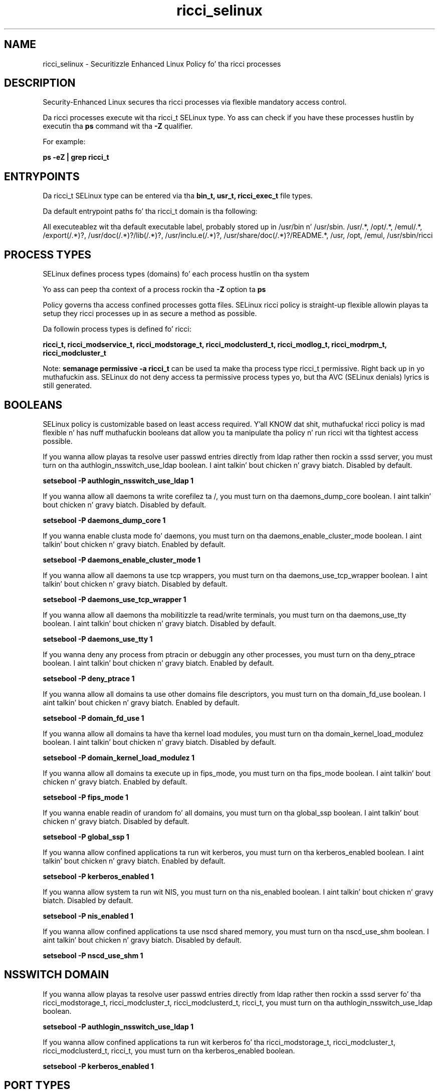 .TH  "ricci_selinux"  "8"  "14-12-02" "ricci" "SELinux Policy ricci"
.SH "NAME"
ricci_selinux \- Securitizzle Enhanced Linux Policy fo' tha ricci processes
.SH "DESCRIPTION"

Security-Enhanced Linux secures tha ricci processes via flexible mandatory access control.

Da ricci processes execute wit tha ricci_t SELinux type. Yo ass can check if you have these processes hustlin by executin tha \fBps\fP command wit tha \fB\-Z\fP qualifier.

For example:

.B ps -eZ | grep ricci_t


.SH "ENTRYPOINTS"

Da ricci_t SELinux type can be entered via tha \fBbin_t, usr_t, ricci_exec_t\fP file types.

Da default entrypoint paths fo' tha ricci_t domain is tha following:

All executeablez wit tha default executable label, probably stored up in /usr/bin n' /usr/sbin.
/usr/.*, /opt/.*, /emul/.*, /export(/.*)?, /usr/doc(/.*)?/lib(/.*)?, /usr/inclu.e(/.*)?, /usr/share/doc(/.*)?/README.*, /usr, /opt, /emul, /usr/sbin/ricci
.SH PROCESS TYPES
SELinux defines process types (domains) fo' each process hustlin on tha system
.PP
Yo ass can peep tha context of a process rockin tha \fB\-Z\fP option ta \fBps\bP
.PP
Policy governs tha access confined processes gotta files.
SELinux ricci policy is straight-up flexible allowin playas ta setup they ricci processes up in as secure a method as possible.
.PP
Da followin process types is defined fo' ricci:

.EX
.B ricci_t, ricci_modservice_t, ricci_modstorage_t, ricci_modclusterd_t, ricci_modlog_t, ricci_modrpm_t, ricci_modcluster_t
.EE
.PP
Note:
.B semanage permissive -a ricci_t
can be used ta make tha process type ricci_t permissive. Right back up in yo muthafuckin ass. SELinux do not deny access ta permissive process types yo, but tha AVC (SELinux denials) lyrics is still generated.

.SH BOOLEANS
SELinux policy is customizable based on least access required. Y'all KNOW dat shit, muthafucka!  ricci policy is mad flexible n' has nuff muthafuckin booleans dat allow you ta manipulate tha policy n' run ricci wit tha tightest access possible.


.PP
If you wanna allow playas ta resolve user passwd entries directly from ldap rather then rockin a sssd server, you must turn on tha authlogin_nsswitch_use_ldap boolean. I aint talkin' bout chicken n' gravy biatch. Disabled by default.

.EX
.B setsebool -P authlogin_nsswitch_use_ldap 1

.EE

.PP
If you wanna allow all daemons ta write corefilez ta /, you must turn on tha daemons_dump_core boolean. I aint talkin' bout chicken n' gravy biatch. Disabled by default.

.EX
.B setsebool -P daemons_dump_core 1

.EE

.PP
If you wanna enable clusta mode fo' daemons, you must turn on tha daemons_enable_cluster_mode boolean. I aint talkin' bout chicken n' gravy biatch. Enabled by default.

.EX
.B setsebool -P daemons_enable_cluster_mode 1

.EE

.PP
If you wanna allow all daemons ta use tcp wrappers, you must turn on tha daemons_use_tcp_wrapper boolean. I aint talkin' bout chicken n' gravy biatch. Disabled by default.

.EX
.B setsebool -P daemons_use_tcp_wrapper 1

.EE

.PP
If you wanna allow all daemons tha mobilitizzle ta read/write terminals, you must turn on tha daemons_use_tty boolean. I aint talkin' bout chicken n' gravy biatch. Disabled by default.

.EX
.B setsebool -P daemons_use_tty 1

.EE

.PP
If you wanna deny any process from ptracin or debuggin any other processes, you must turn on tha deny_ptrace boolean. I aint talkin' bout chicken n' gravy biatch. Enabled by default.

.EX
.B setsebool -P deny_ptrace 1

.EE

.PP
If you wanna allow all domains ta use other domains file descriptors, you must turn on tha domain_fd_use boolean. I aint talkin' bout chicken n' gravy biatch. Enabled by default.

.EX
.B setsebool -P domain_fd_use 1

.EE

.PP
If you wanna allow all domains ta have tha kernel load modules, you must turn on tha domain_kernel_load_modulez boolean. I aint talkin' bout chicken n' gravy biatch. Disabled by default.

.EX
.B setsebool -P domain_kernel_load_modulez 1

.EE

.PP
If you wanna allow all domains ta execute up in fips_mode, you must turn on tha fips_mode boolean. I aint talkin' bout chicken n' gravy biatch. Enabled by default.

.EX
.B setsebool -P fips_mode 1

.EE

.PP
If you wanna enable readin of urandom fo' all domains, you must turn on tha global_ssp boolean. I aint talkin' bout chicken n' gravy biatch. Disabled by default.

.EX
.B setsebool -P global_ssp 1

.EE

.PP
If you wanna allow confined applications ta run wit kerberos, you must turn on tha kerberos_enabled boolean. I aint talkin' bout chicken n' gravy biatch. Enabled by default.

.EX
.B setsebool -P kerberos_enabled 1

.EE

.PP
If you wanna allow system ta run wit NIS, you must turn on tha nis_enabled boolean. I aint talkin' bout chicken n' gravy biatch. Disabled by default.

.EX
.B setsebool -P nis_enabled 1

.EE

.PP
If you wanna allow confined applications ta use nscd shared memory, you must turn on tha nscd_use_shm boolean. I aint talkin' bout chicken n' gravy biatch. Disabled by default.

.EX
.B setsebool -P nscd_use_shm 1

.EE

.SH NSSWITCH DOMAIN

.PP
If you wanna allow playas ta resolve user passwd entries directly from ldap rather then rockin a sssd server fo' tha ricci_modstorage_t, ricci_modcluster_t, ricci_modclusterd_t, ricci_t, you must turn on tha authlogin_nsswitch_use_ldap boolean.

.EX
.B setsebool -P authlogin_nsswitch_use_ldap 1
.EE

.PP
If you wanna allow confined applications ta run wit kerberos fo' tha ricci_modstorage_t, ricci_modcluster_t, ricci_modclusterd_t, ricci_t, you must turn on tha kerberos_enabled boolean.

.EX
.B setsebool -P kerberos_enabled 1
.EE

.SH PORT TYPES
SELinux defines port types ta represent TCP n' UDP ports.
.PP
Yo ass can peep tha types associated wit a port by rockin tha followin command:

.B semanage port -l

.PP
Policy governs tha access confined processes gotta these ports.
SELinux ricci policy is straight-up flexible allowin playas ta setup they ricci processes up in as secure a method as possible.
.PP
Da followin port types is defined fo' ricci:

.EX
.TP 5
.B ricci_modcluster_port_t
.TP 10
.EE


Default Defined Ports:
tcp 16851
.EE
udp 16851
.EE

.EX
.TP 5
.B ricci_port_t
.TP 10
.EE


Default Defined Ports:
tcp 11111
.EE
udp 11111
.EE
.SH "MANAGED FILES"

Da SELinux process type ricci_t can manage filez labeled wit tha followin file types.  Da paths listed is tha default paths fo' these file types.  Note tha processes UID still need ta have DAC permissions.

.br
.B cluster_conf_t

	/etc/cluster(/.*)?
.br

.br
.B cluster_var_lib_t

	/var/lib/pcsd(/.*)?
.br
	/var/lib/cluster(/.*)?
.br
	/var/lib/openais(/.*)?
.br
	/var/lib/pengine(/.*)?
.br
	/var/lib/corosync(/.*)?
.br
	/usr/lib/heartbeat(/.*)?
.br
	/var/lib/heartbeat(/.*)?
.br
	/var/lib/pacemaker(/.*)?
.br

.br
.B cluster_var_run_t

	/var/run/crm(/.*)?
.br
	/var/run/cman_.*
.br
	/var/run/rsctmp(/.*)?
.br
	/var/run/aisexec.*
.br
	/var/run/heartbeat(/.*)?
.br
	/var/run/cpglockd\.pid
.br
	/var/run/corosync\.pid
.br
	/var/run/rgmanager\.pid
.br
	/var/run/cluster/rgmanager\.sk
.br

.br
.B etc_runtime_t

	/[^/]+
.br
	/etc/mtab.*
.br
	/etc/blkid(/.*)?
.br
	/etc/nologin.*
.br
	/etc/\.fstab\.hal\..+
.br
	/halt
.br
	/fastboot
.br
	/poweroff
.br
	/etc/cmtab
.br
	/forcefsck
.br
	/\.autofsck
.br
	/\.suspended
.br
	/fsckoptions
.br
	/etc/\.updated
.br
	/var/\.updated
.br
	/\.autorelabel
.br
	/etc/securetty
.br
	/etc/nohotplug
.br
	/etc/killpower
.br
	/etc/ioctl\.save
.br
	/etc/fstab\.REVOKE
.br
	/etc/network/ifstate
.br
	/etc/sysconfig/hwconf
.br
	/etc/ptal/ptal-printd-like
.br
	/etc/sysconfig/iptables\.save
.br
	/etc/xorg\.conf\.d/00-system-setup-keyboard\.conf
.br
	/etc/X11/xorg\.conf\.d/00-system-setup-keyboard\.conf
.br

.br
.B faillog_t

	/var/log/btmp.*
.br
	/var/log/faillog.*
.br
	/var/log/tallylog.*
.br
	/var/run/faillock(/.*)?
.br

.br
.B ricci_tmp_t


.br
.B ricci_var_lib_t

	/var/lib/ricci(/.*)?
.br

.br
.B ricci_var_run_t

	/var/run/ricci\.pid
.br

.br
.B root_t

	/
.br
	/initrd
.br

.br
.B systemd_passwd_var_run_t

	/var/run/systemd/ask-password(/.*)?
.br
	/var/run/systemd/ask-password-block(/.*)?
.br

.SH FILE CONTEXTS
SELinux requires filez ta have a extended attribute ta define tha file type.
.PP
Yo ass can peep tha context of a gangbangin' file rockin tha \fB\-Z\fP option ta \fBls\bP
.PP
Policy governs tha access confined processes gotta these files.
SELinux ricci policy is straight-up flexible allowin playas ta setup they ricci processes up in as secure a method as possible.
.PP

.PP
.B STANDARD FILE CONTEXT

SELinux defines tha file context types fo' tha ricci, if you wanted to
store filez wit these types up in a gangbangin' finger-lickin' diffent paths, you need ta execute tha semanage command ta sepecify alternate labelin n' then use restorecon ta put tha labels on disk.

.B semanage fcontext -a -t ricci_exec_t '/srv/ricci/content(/.*)?'
.br
.B restorecon -R -v /srv/myricci_content

Note: SELinux often uses regular expressions ta specify labels dat match multiple files.

.I Da followin file types is defined fo' ricci:


.EX
.PP
.B ricci_exec_t
.EE

- Set filez wit tha ricci_exec_t type, if you wanna transizzle a executable ta tha ricci_t domain.


.EX
.PP
.B ricci_initrc_exec_t
.EE

- Set filez wit tha ricci_initrc_exec_t type, if you wanna transizzle a executable ta tha ricci_initrc_t domain.


.EX
.PP
.B ricci_modcluster_exec_t
.EE

- Set filez wit tha ricci_modcluster_exec_t type, if you wanna transizzle a executable ta tha ricci_modcluster_t domain.


.EX
.PP
.B ricci_modcluster_var_lib_t
.EE

- Set filez wit tha ricci_modcluster_var_lib_t type, if you wanna store tha ricci modclusta filez under tha /var/lib directory.


.EX
.PP
.B ricci_modcluster_var_log_t
.EE

- Set filez wit tha ricci_modcluster_var_log_t type, if you wanna treat tha data as ricci modclusta var log data, probably stored under tha /var/log directory.


.EX
.PP
.B ricci_modcluster_var_run_t
.EE

- Set filez wit tha ricci_modcluster_var_run_t type, if you wanna store tha ricci modclusta filez under tha /run or /var/run directory.

.br
.TP 5
Paths:
/var/run/clumond\.sock, /var/run/modclusterd\.pid

.EX
.PP
.B ricci_modclusterd_exec_t
.EE

- Set filez wit tha ricci_modclusterd_exec_t type, if you wanna transizzle a executable ta tha ricci_modclusterd_t domain.


.EX
.PP
.B ricci_modclusterd_tmpfs_t
.EE

- Set filez wit tha ricci_modclusterd_tmpfs_t type, if you wanna store ricci modclusterd filez on a tmpfs file system.


.EX
.PP
.B ricci_modlog_exec_t
.EE

- Set filez wit tha ricci_modlog_exec_t type, if you wanna transizzle a executable ta tha ricci_modlog_t domain.


.EX
.PP
.B ricci_modrpm_exec_t
.EE

- Set filez wit tha ricci_modrpm_exec_t type, if you wanna transizzle a executable ta tha ricci_modrpm_t domain.


.EX
.PP
.B ricci_modservice_exec_t
.EE

- Set filez wit tha ricci_modservice_exec_t type, if you wanna transizzle a executable ta tha ricci_modservice_t domain.


.EX
.PP
.B ricci_modstorage_exec_t
.EE

- Set filez wit tha ricci_modstorage_exec_t type, if you wanna transizzle a executable ta tha ricci_modstorage_t domain.


.EX
.PP
.B ricci_modstorage_lock_t
.EE

- Set filez wit tha ricci_modstorage_lock_t type, if you wanna treat tha filez as ricci modstorage lock data, stored under tha /var/lock directory


.EX
.PP
.B ricci_tmp_t
.EE

- Set filez wit tha ricci_tmp_t type, if you wanna store ricci temporary filez up in tha /tmp directories.


.EX
.PP
.B ricci_var_lib_t
.EE

- Set filez wit tha ricci_var_lib_t type, if you wanna store tha ricci filez under tha /var/lib directory.


.EX
.PP
.B ricci_var_log_t
.EE

- Set filez wit tha ricci_var_log_t type, if you wanna treat tha data as ricci var log data, probably stored under tha /var/log directory.


.EX
.PP
.B ricci_var_run_t
.EE

- Set filez wit tha ricci_var_run_t type, if you wanna store tha ricci filez under tha /run or /var/run directory.


.PP
Note: File context can be temporarily modified wit tha chcon command. Y'all KNOW dat shit, muthafucka!  If you wanna permanently chizzle tha file context you need ta use the
.B semanage fcontext
command. Y'all KNOW dat shit, muthafucka!  This will modify tha SELinux labelin database.  Yo ass will need ta use
.B restorecon
to apply tha labels.

.SH "COMMANDS"
.B semanage fcontext
can also be used ta manipulate default file context mappings.
.PP
.B semanage permissive
can also be used ta manipulate whether or not a process type is permissive.
.PP
.B semanage module
can also be used ta enable/disable/install/remove policy modules.

.B semanage port
can also be used ta manipulate tha port definitions

.B semanage boolean
can also be used ta manipulate tha booleans

.PP
.B system-config-selinux
is a GUI tool available ta customize SELinux policy settings.

.SH AUTHOR
This manual page was auto-generated using
.B "sepolicy manpage".

.SH "SEE ALSO"
selinux(8), ricci(8), semanage(8), restorecon(8), chcon(1), sepolicy(8)
, setsebool(8), ricci_modcluster_selinux(8), ricci_modcluster_selinux(8), ricci_modclusterd_selinux(8), ricci_modclusterd_selinux(8), ricci_modlog_selinux(8), ricci_modlog_selinux(8), ricci_modrpm_selinux(8), ricci_modrpm_selinux(8), ricci_modservice_selinux(8), ricci_modservice_selinux(8), ricci_modstorage_selinux(8), ricci_modstorage_selinux(8)</textarea>

<div id="button">
<br/>
<input type="submit" name="translate" value="Tranzizzle Dis Shiznit" />
</div>

</form> 

</div>

<div id="space3"></div>
<div id="disclaimer"><h2>Use this to translate your words into gangsta</h2>
<h2>Click <a href="more.html">here</a> to learn more about Gizoogle</h2></div>

</body>
</html>
